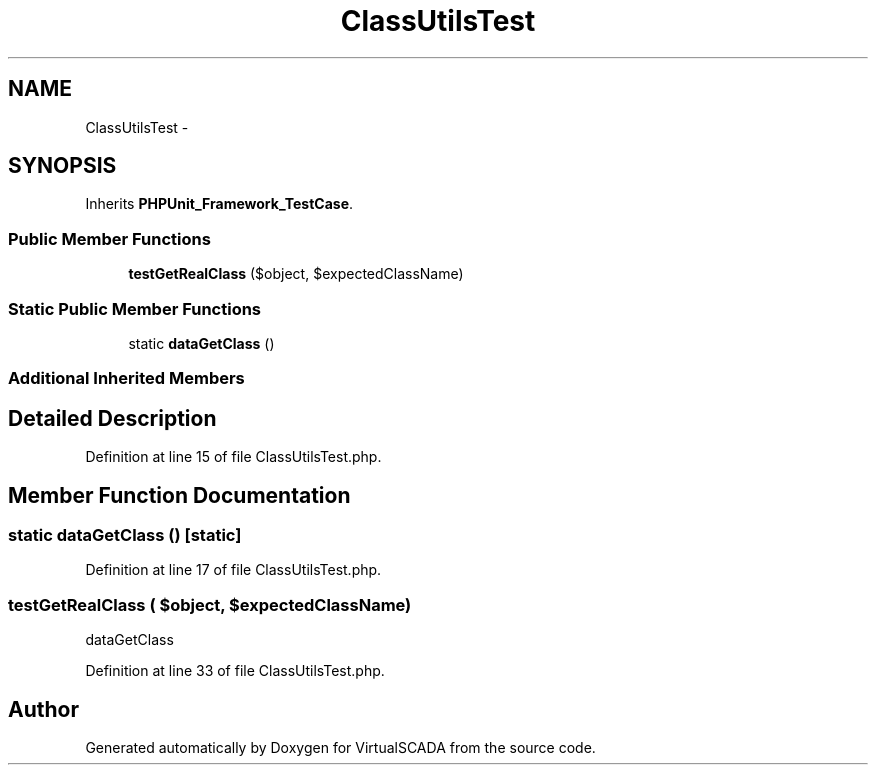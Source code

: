 .TH "ClassUtilsTest" 3 "Tue Apr 14 2015" "Version 1.0" "VirtualSCADA" \" -*- nroff -*-
.ad l
.nh
.SH NAME
ClassUtilsTest \- 
.SH SYNOPSIS
.br
.PP
.PP
Inherits \fBPHPUnit_Framework_TestCase\fP\&.
.SS "Public Member Functions"

.in +1c
.ti -1c
.RI "\fBtestGetRealClass\fP ($object, $expectedClassName)"
.br
.in -1c
.SS "Static Public Member Functions"

.in +1c
.ti -1c
.RI "static \fBdataGetClass\fP ()"
.br
.in -1c
.SS "Additional Inherited Members"
.SH "Detailed Description"
.PP 
Definition at line 15 of file ClassUtilsTest\&.php\&.
.SH "Member Function Documentation"
.PP 
.SS "static dataGetClass ()\fC [static]\fP"

.PP
Definition at line 17 of file ClassUtilsTest\&.php\&.
.SS "testGetRealClass ( $object,  $expectedClassName)"
dataGetClass 
.PP
Definition at line 33 of file ClassUtilsTest\&.php\&.

.SH "Author"
.PP 
Generated automatically by Doxygen for VirtualSCADA from the source code\&.
